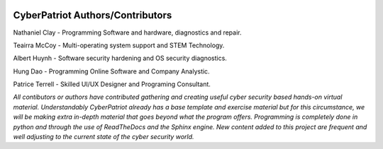 .. image:: https://raw.githubusercontent.com/natt96z/cybersac/main/docs/img/cyberpatriot-logo-1.png
   :width: 100%
   :align: center

**CyberPatriot Authors/Contributors**
=====================================================

Nathaniel Clay - Programming Software and hardware, diagnostics and repair.

Teairra McCoy - Multi-operating system support and STEM Technology.

Albert Huynh - Software security hardening and OS security diagnostics.

Hung Dao - Programming Online Software and Company Analystic.

Patrice Terrell - Skilled UI/UX Designer and Programing Consultant.


*All contibutors or authors have contributed gathering and creating useful cyber security based hands-on virtual material. Understandably CyberPatriot already has a base template and exercise material but for this circumstance, we will be making extra in-depth material that goes beyond what the program offers. Programming is completely done in python and through the use of ReadTheDocs and the Sphinx engine. New content added to this project are frequent and well adjusting to the current state of the cyber security world.*
